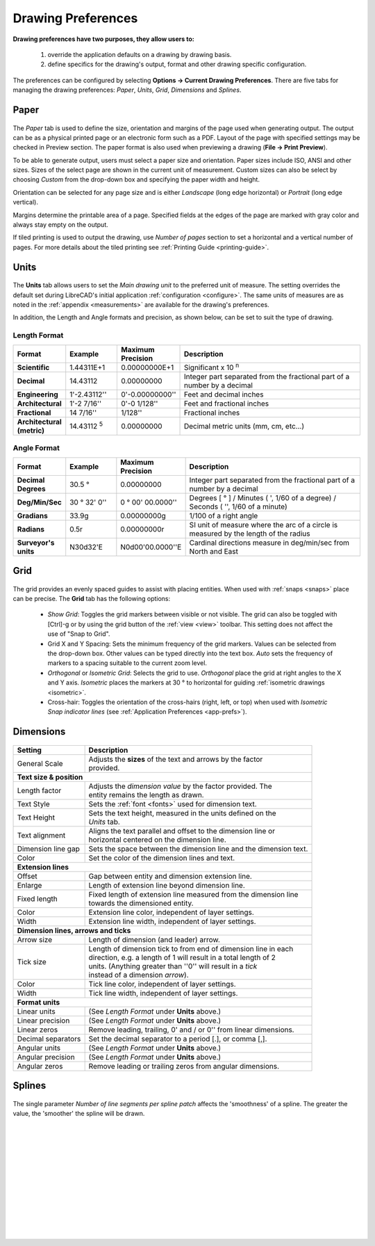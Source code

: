 .. User Manual, LibreCAD v2.2.x


.. _draw-prefs:

Drawing Preferences
===================

**Drawing preferences have two purposes, they allow users to:**

    1. override the application defaults on a drawing by drawing basis.
    2. define specifics for the drawing's output, format and other drawing specific configuration.

The preferences can be configured by selecting **Options -> Current Drawing Preferences**.  There are five tabs for managing the drawing preferences: *Paper*, *Units*, *Grid*, *Dimensions* and *Splines*.


Paper
-----

.. Text for describing images follow image directive.

.. figure:: /images/drawPref1.png
    :width: 785px
    :height: 623px
    :align: center
    :scale: 50
    :alt: LibreCAD Drawing Preferences - Paper

The *Paper* tab is used to define the size, orientation and margins of the page used when generating output.  The output can be as a physical printed page or an electronic form such as a PDF.  Layout of the page with specified settings may be checked in Preview section.  The paper format is also used when previewing a drawing (**File -> Print Preview**).

To be able to generate output, users must select a paper size and orientation.  Paper sizes include ISO, ANSI and other sizes.  Sizes of the select page are shown in the current unit of measurement.  Custom sizes can also be select by choosing *Custom* from the drop-down box and specifying the paper width and height.

Orientation can be selected for any page size and is either *Landscape* (long edge horizontal) or *Portrait* (long edge vertical).

Margins determine the printable area of a page.  Specified fields at the edges of the page are marked with gray color and always stay empty on the output.

If tiled printing is used to output the drawing, use *Number of pages* section to set a horizontal and a vertical number of pages.  For more details about the tiled printing see :ref:`Printing Guide <printing-guide>`.


Units
-----

.. figure:: /images/drawPref2.png
    :width: 785px
    :height: 623px
    :align: center
    :scale: 50
    :alt: LibreCAD Drawing Preferences - Units

The **Units** tab allows users to set the *Main drawing unit* to the preferred unit of measure.  The setting overrides the default set during LibreCAD's initial application :ref:`configuration <configure>`.  The same units of measures are as noted in the :ref:`appendix <measurements>` are available for the drawing's preferences.

In addition, the Length and Angle formats and precision, as shown below, can be set to suit the type of drawing.

Length Format
~~~~~~~~~~~~~

.. csv-table:: 
    :widths: 15, 15, 15, 55
    :header-rows: 1
    :stub-columns: 0
    :class: fix-table
   
    "Format", "Example", "Maximum Precision", "Description"
    "**Scientific**", "1.44311E+1", "0.00000000E+1", "Significant x 10 :superscript:`n`"
    "**Decimal**", "14.43112", "0.00000000",  "Integer part separated from the fractional part of a number by a decimal"
    "**Engineering**", "1'-2.43112'' ", "0'-0.00000000'' ",  "Feet and decimal inches"
    "**Architectural**", "1'-2 7/16'' ", "0'-0 1/128'' ",  "Feet and fractional inches"
    "**Fractional**", "14 7/16'' ", "1/128'' ", "Fractional inches"
    "**Architectural (metric)**", "14.43112 :sup:`5`", "0.00000000",  "Decimal metric units (mm, cm, etc...)"

.. sup = superscript

Angle Format
~~~~~~~~~~~~

.. csv-table:: 
    :widths: 15, 15, 15, 55
    :header-rows: 1
    :stub-columns: 0
    :class: fix-table

    "Format", "Example", "Maximum Precision", "Description"
	"**Decimal Degrees**", "30.5 |deg|", "0.00000000", "Integer part separated from the fractional part of a number by a decimal"
	"**Deg/Min/Sec**", "30 |deg| 32' 0'' ", "0 |deg| 00' 00.0000'' ", "Degrees [ |deg| ] / Minutes ( ', 1/60 of a degree) / Seconds ( '', 1/60 of a minute)"
	"**Gradians**", "33.9g", "0.00000000g", "1/100 of a right angle"
	"**Radians**", "0.5r", "0.00000000r", "SI unit of measure where the arc of a circle is measured by the length of the radius"
	"**Surveyor's units**", "N30d32'E", "N0d00'00.0000''E", "Cardinal directions measure in deg/min/sec from North and East"


Grid
----

.. figure:: /images/drawPref3.png
    :width: 785px
    :height: 623px
    :align: center
    :scale: 50
    :alt: LibreCAD Drawing Preferences - Grid

The grid provides an evenly spaced guides to assist with placing entities.  When used with :ref:`snaps <snaps>` place can be precise.  The **Grid** tab has the following options:

    - *Show Grid*: Toggles the grid markers between visible or not visible. The grid can also be toggled with [Ctrl]-g or by using the grid button of the :ref:`view <view>` toolbar.  This setting does not affect the use of "Snap to Grid".
    - Grid X and Y Spacing: Sets the minimum frequency of the grid markers.  Values can be selected from the drop-down box.  Other values can be typed directly into the text box.  *Auto* sets the frequency of markers to a spacing suitable to the current zoom level.
    - *Orthogonal* or *Isometric Grid*: Selects the grid to use.  *Orthogonal* place the grid at right angles to the X and Y axis.  *Isometric* places the markers at 30 |deg| to horizontal for guiding :ref:`isometric drawings <isometric>`.
    - Cross-hair: Toggles the orientation of the cross-hairs (right, left, or top) when used with *Isometric Snap indicator lines* (see :ref:`Application Preferences <app-prefs>`).


.. _dimn-prefs:

Dimensions
----------

.. figure:: /images/drawPref4.png
    :width: 785px
    :height: 623px
    :align: center
    :scale: 50
    :alt: LibreCAD Drawing Preferences - Dimensions


.. table::
    :widths: 30, 70
    :class: fix-table

+-----------------------------+-------------------------------------------------------------------+
| Setting                     | Description                                                       |
+=============================+===================================================================+
| General Scale               | | Adjusts the **sizes** of the text and arrows by the factor      |
|                             | | provided.                                                       |
+-----------------------------+-------------------------------------------------------------------+
| **Text size & position**                                                                        |
+-----------------------------+-------------------------------------------------------------------+
| Length factor               | | Adjusts the *dimension value* by the factor provided.  The      |
|                             | | entity remains the length as drawn.                             |
+-----------------------------+-------------------------------------------------------------------+
| Text Style                  | Sets the :ref:`font <fonts>` used for dimension text.             |
+-----------------------------+-------------------------------------------------------------------+
| Text Height                 | | Sets the text height, measured in the  units defined on the     |
|                             | | *Units* tab.                                                    |
+-----------------------------+-------------------------------------------------------------------+
| Text alignment              | | Aligns the text parallel and offset to the dimension line or    |
|                             | | horizontal centered on the dimension line.                      |
+-----------------------------+-------------------------------------------------------------------+
| Dimension line gap          | Sets the space between the dimension line and the dimension text. |
+-----------------------------+-------------------------------------------------------------------+
| Color                       | Set the color of the dimension lines and text.                    |
+-----------------------------+-------------------------------------------------------------------+
| **Extension lines**                                                                             |
+-----------------------------+-------------------------------------------------------------------+
| Offset                      | Gap between entity and dimension extension line.                  |
+-----------------------------+-------------------------------------------------------------------+
| Enlarge                     | Length of extension line beyond dimension line.                   |
+-----------------------------+-------------------------------------------------------------------+
| Fixed length                | | Fixed length of extension line measured from the dimension line |
|                             | | towards the dimensioned entity.                                 |
+-----------------------------+-------------------------------------------------------------------+
| Color                       | Extension line color, independent of layer settings.              |
+-----------------------------+-------------------------------------------------------------------+
| Width                       | Extension line width, independent of layer settings.              |
+-----------------------------+-------------------------------------------------------------------+
| **Dimension lines, arrows and ticks**                                                           |
+-----------------------------+-------------------------------------------------------------------+
| Arrow size                  | Length of dimension (and leader) arrow.                           |
+-----------------------------+-------------------------------------------------------------------+
| Tick size                   | | Length of dimension tick to from end of dimension line in each  |
|                             | | direction, e.g. a length of 1 will result in a total length of 2|
|                             | | units. (Anything greater than ''0'' will result in a *tick*     |
|                             | | instead of a dimension *arrow*).                                |
+-----------------------------+-------------------------------------------------------------------+
| Color                       | Tick line color, independent of layer settings.                   |
+-----------------------------+-------------------------------------------------------------------+
| Width                       | Tick line width, independent of layer settings.                   |
+-----------------------------+-------------------------------------------------------------------+
| **Format units**                                                                                |
+-----------------------------+-------------------------------------------------------------------+
| Linear units                | (See *Length Format* under **Units** above.)                      |
+-----------------------------+-------------------------------------------------------------------+
| Linear precision            | (See *Length Format* under **Units** above.)                      |
+-----------------------------+-------------------------------------------------------------------+
| Linear zeros                | Remove leading, trailing, 0' and / or 0'' from linear dimensions. |
+-----------------------------+-------------------------------------------------------------------+
| Decimal separators          | Set the decimal separator to a period [.], or comma [,].          |
+-----------------------------+-------------------------------------------------------------------+
| Angular units               | (See *Length Format* under **Units** above.)                      |
+-----------------------------+-------------------------------------------------------------------+
| Angular precision           | (See *Length Format* under **Units** above.)                      |
+-----------------------------+-------------------------------------------------------------------+
| Angular zeros               | Remove leading or trailing zeros from angular dimensions.         |
+-----------------------------+-------------------------------------------------------------------+


Splines
-------

.. figure:: /images/drawPref5.png
    :width: 785px
    :height: 623px
    :align: center
    :scale: 50
    :alt: LibreCAD Drawing Preferences - Splines

The single parameter *Number of line segments per spline patch* affects the 'smoothness' of a spline.  The greater the value, the 'smoother' the spline will be drawn.

|
|
|
|
|
|
|
|
|
|
|
|


.. Symbols

.. |deg| unicode:: U+00B0

